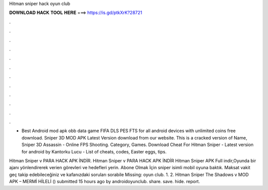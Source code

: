Hitman sniper hack oyun club



𝐃𝐎𝐖𝐍𝐋𝐎𝐀𝐃 𝐇𝐀𝐂𝐊 𝐓𝐎𝐎𝐋 𝐇𝐄𝐑𝐄 ===> https://is.gd/ptkXrK?28721



.



.



.



.



.



.



.



.



.



.



.



.

- Best Android mod apk obb data game FIFA DLS PES FTS for all android devices with unlimited coins free download. Sniper 3D MOD APK Latest Version download from our website. This is a cracked version of Name, Sniper 3D Assassin - Online FPS Shooting. Category, Games. Download Cheat For Hitman Sniper - Latest version for android by Kantorku Lucu - List of cheats, codes, Easter eggs, tips.

Hitman Sniper v PARA HACK APK İNDİR. Hitman Sniper v PARA HACK APK İNDİR Hitman Sniper APK Full indir,Oyunda bir ajanı yönlendirerek verien görevleri ve hedefleri yerin. Abone Olmak İçin  sniper isimli mobil oyuna baktık. Maksat vakit geç takip edebileceğiniz ve kafanızdaki soruları sorabile Missing: oyun club. 1. 2. Hitman Sniper The Shadows v MOD APK – MERMİ HİLELİ () submitted 15 hours ago by androidoyunclub. share. save. hide. report.
